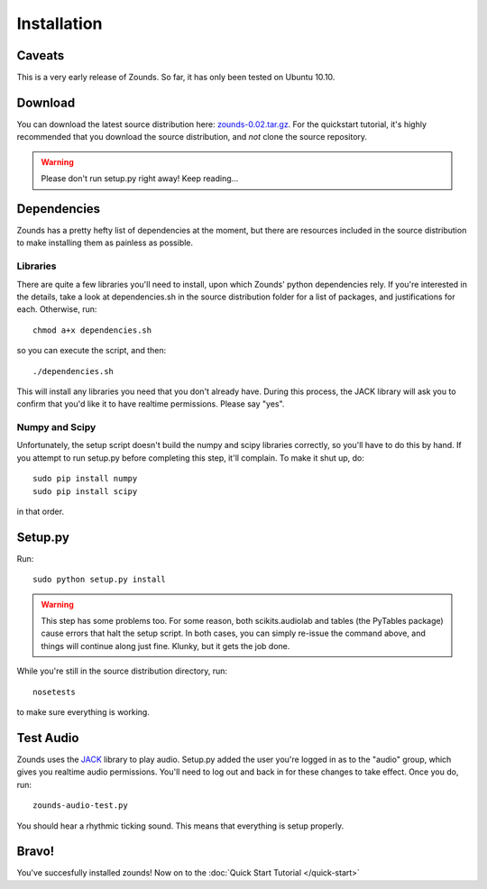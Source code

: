 Installation
=================================

=================================
Caveats
=================================
This is a very early release of Zounds. So far, it has only been tested on Ubuntu 10.10.

=================================
Download
=================================
You can download the latest source distribution here: `zounds-0.02.tar.gz <https://bitbucket.org/jvinyard/zounds2/downloads/zounds-0.02.tar.gz>`_.
For the quickstart tutorial, it's highly recommended that you download the source distribution, and *not* clone the source repository.

.. WARNING::
	Please don't run setup.py right away!  Keep reading...

=================================
Dependencies
=================================
Zounds has a pretty hefty list of dependencies at the moment, but there are resources
included in the source distribution to make installing them as painless as possible.

--------------------------------
Libraries
--------------------------------
There are quite a few libraries you'll need to install, upon which Zounds' python
dependencies rely.  If you're interested in the details, take a look at dependencies.sh
in the source distribution folder for a list of packages, and justifications for each.
Otherwise, run::
	chmod a+x dependencies.sh

so you can execute the script, and then::

	./dependencies.sh

This will install any libraries you need that you don't already have.  During this
process, the JACK library will ask you to confirm that you'd like it to have 
realtime permissions.  Please say "yes".

--------------------------------
Numpy and Scipy
--------------------------------
Unfortunately, the setup script doesn't build the numpy and scipy libraries correctly,
so you'll have to do this by hand.  If you attempt to run setup.py before completing
this step, it'll complain. To make it shut up, do::
	sudo pip install numpy
	sudo pip install scipy

in that order.

=================================
Setup.py
=================================
Run::

	sudo python setup.py install 

.. WARNING::
	This step has some problems too. For some reason, both scikits.audiolab and tables 
	(the PyTables package) cause errors that halt the setup script. In both cases, 
	you can simply re-issue the command above, and things will continue along just fine.
	Klunky, but it gets the job done.

While you're still in the source distribution directory, run::

	nosetests

to make sure everything is working.

=================================
Test Audio
=================================
Zounds uses the `JACK <http://jackaudio.org/>`_ library to play audio.  Setup.py
added the user you're logged in as to the "audio" group, which gives you realtime
audio permissions. You'll need to log out and back in for these changes to take
effect. Once you do, run::

	zounds-audio-test.py

You should hear a rhythmic ticking sound. This means that everything is setup
properly.

=================================
Bravo!
=================================
You've succesfully installed zounds! Now on to the :doc:`Quick Start Tutorial </quick-start>`


	


